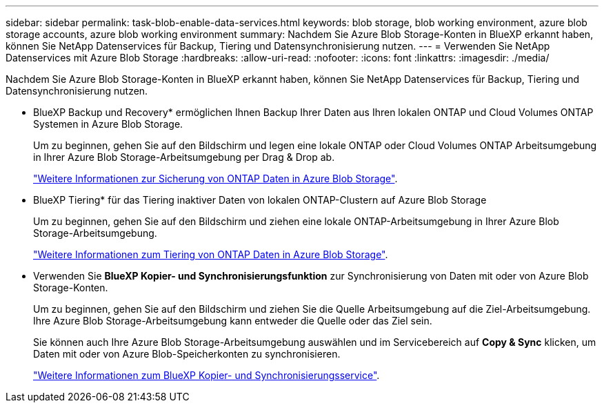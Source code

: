 ---
sidebar: sidebar 
permalink: task-blob-enable-data-services.html 
keywords: blob storage, blob working environment, azure blob storage accounts, azure blob working environment 
summary: Nachdem Sie Azure Blob Storage-Konten in BlueXP erkannt haben, können Sie NetApp Datenservices für Backup, Tiering und Datensynchronisierung nutzen. 
---
= Verwenden Sie NetApp Datenservices mit Azure Blob Storage
:hardbreaks:
:allow-uri-read: 
:nofooter: 
:icons: font
:linkattrs: 
:imagesdir: ./media/


[role="lead"]
Nachdem Sie Azure Blob Storage-Konten in BlueXP erkannt haben, können Sie NetApp Datenservices für Backup, Tiering und Datensynchronisierung nutzen.

* BlueXP Backup und Recovery* ermöglichen Ihnen Backup Ihrer Daten aus Ihren lokalen ONTAP und Cloud Volumes ONTAP Systemen in Azure Blob Storage.
+
Um zu beginnen, gehen Sie auf den Bildschirm und legen eine lokale ONTAP oder Cloud Volumes ONTAP Arbeitsumgebung in Ihrer Azure Blob Storage-Arbeitsumgebung per Drag & Drop ab.

+
https://docs.netapp.com/us-en/bluexp-backup-recovery/concept-ontap-backup-to-cloud.html["Weitere Informationen zur Sicherung von ONTAP Daten in Azure Blob Storage"^].

* BlueXP Tiering* für das Tiering inaktiver Daten von lokalen ONTAP-Clustern auf Azure Blob Storage
+
Um zu beginnen, gehen Sie auf den Bildschirm und ziehen eine lokale ONTAP-Arbeitsumgebung in Ihrer Azure Blob Storage-Arbeitsumgebung.

+
https://docs.netapp.com/us-en/bluexp-tiering/task-tiering-onprem-azure.html["Weitere Informationen zum Tiering von ONTAP Daten in Azure Blob Storage"^].

* Verwenden Sie *BlueXP Kopier- und Synchronisierungsfunktion* zur Synchronisierung von Daten mit oder von Azure Blob Storage-Konten.
+
Um zu beginnen, gehen Sie auf den Bildschirm und ziehen Sie die Quelle Arbeitsumgebung auf die Ziel-Arbeitsumgebung. Ihre Azure Blob Storage-Arbeitsumgebung kann entweder die Quelle oder das Ziel sein.

+
Sie können auch Ihre Azure Blob Storage-Arbeitsumgebung auswählen und im Servicebereich auf *Copy & Sync* klicken, um Daten mit oder von Azure Blob-Speicherkonten zu synchronisieren.

+
https://docs.netapp.com/us-en/bluexp-copy-sync/concept-cloud-sync.html["Weitere Informationen zum BlueXP Kopier- und Synchronisierungsservice"^].


